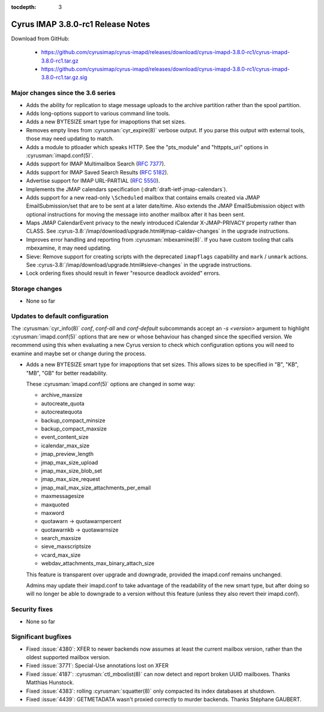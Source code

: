 :tocdepth: 3

==================================
Cyrus IMAP 3.8.0-rc1 Release Notes
==================================

Download from GitHub:

    *   https://github.com/cyrusimap/cyrus-imapd/releases/download/cyrus-imapd-3.8.0-rc1/cyrus-imapd-3.8.0-rc1.tar.gz
    *   https://github.com/cyrusimap/cyrus-imapd/releases/download/cyrus-imapd-3.8.0-rc1/cyrus-imapd-3.8.0-rc1.tar.gz.sig

.. _relnotes-3.8.0-rc1_changes:

Major changes since the 3.6 series
==================================

* Adds the ability for replication to stage message uploads to the
  archive partition rather than the spool partition.
* Adds long-options support to various command line tools.
* Adds a new BYTESIZE smart type for imapoptions that set sizes.
* Removes empty lines from :cyrusman:`cyr_expire(8)` verbose output.  If you
  parse this output with external tools, those may need updating to match.
* Adds a module to ptloader which speaks HTTP.  See the "pts_module" and
  "httppts_uri" options in :cyrusman:`imapd.conf(5)`.
* Adds support for IMAP Multimailbox Search (:rfc:`7377`).
* Adds support for IMAP Saved Search Results (:rfc:`5182`).
* Advertise support for IMAP URL-PARTIAL (:rfc:`5550`).
* Implements the JMAP calendars specification
  (:draft:`draft-ietf-jmap-calendars`).
* Adds support for a new read-only ``\Scheduled`` mailbox that contains
  emails created via JMAP EmailSubmission/set that are to be sent
  at a later date/time.  Also extends the JMAP EmailSubmission object
  with optional instructions for moving the message into another mailbox
  after it has been sent.
* Maps JMAP CalendarEvent privacy to the newly introduced iCalendar
  X-JMAP-PRIVACY property rather than CLASS.  See
  :cyrus-3.8:`/imap/download/upgrade.html#jmap-caldav-changes` in the upgrade instructions.
* Improves error handling and reporting from :cyrusman:`mbexamine(8)`.  If you
  have custom tooling that calls mbexamine, it may need updating.
* Sieve: Remove support for creating scripts with the deprecated
  ``imapflags`` capability and ``mark`` / ``unmark`` actions.  See
  :cyrus-3.8:`/imap/download/upgrade.html#sieve-changes` in the upgrade instructions.
* Lock ordering fixes should result in fewer "resource deadlock avoided"
  errors.

.. _relnotes_3.8.0-rc1_storage_changes:

Storage changes
===============

* None so far

Updates to default configuration
================================

The :cyrusman:`cyr_info(8)` `conf`, `conf-all` and `conf-default` subcommands
accept an `-s <version>` argument to highlight :cyrusman:`imapd.conf(5)`
options that are new or whose behaviour has changed since the specified
version.  We recommend using this when evaluating a new Cyrus version to
check which configuration options you will need to examine and maybe set or
change during the process.

* Adds a new BYTESIZE smart type for imapoptions that set sizes.  This allows
  sizes to be specified in "B", "KB", "MB", "GB" for better readability.

  These :cyrusman:`imapd.conf(5)` options are changed in some way:

  * archive_maxsize
  * autocreate_quota
  * autocreatequota
  * backup_compact_minsize
  * backup_compact_maxsize
  * event_content_size
  * icalendar_max_size
  * jmap_preview_length
  * jmap_max_size_upload
  * jmap_max_size_blob_set
  * jmap_max_size_request
  * jmap_mail_max_size_attachments_per_email
  * maxmessagesize
  * maxquoted
  * maxword
  * quotawarn -> quotawarnpercent
  * quotawarnkb -> quotawarnsize
  * search_maxsize
  * sieve_maxscriptsize
  * vcard_max_size
  * webdav_attachments_max_binary_attach_size

  This feature is transparent over upgrade and downgrade, provided the
  imapd.conf remains unchanged.

  Admins may update their imapd.conf to take advantage of the readability of
  the new smart type, but after doing so will no longer be able to downgrade
  to a version without this feature (unless they also revert their
  imapd.conf).

Security fixes
==============

* None so far

Significant bugfixes
====================

* Fixed :issue:`4380`: XFER to newer backends now assumes at least the current
  mailbox version, rather than the oldest supported mailbox version.
* Fixed :issue:`3771`: Special-Use annotations lost on XFER
* Fixed :issue:`4187`: :cyrusman:`ctl_mboxlist(8)` can now detect and report
  broken UUID mailboxes.  Thanks Matthias Hunstock.
* Fixed :issue:`4383`: rolling :cyrusman:`squatter(8)` only compacted its index
  databases at shutdown.
* Fixed :issue:`4439`: GETMETADATA wasn't proxied correctly to murder backends.
  Thanks Stéphane GAUBERT.
